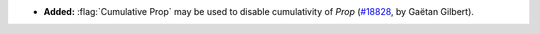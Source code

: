 - **Added:**
  :flag:`Cumulative Prop` may be used to disable cumulativity of `Prop`
  (`#18828 <https://github.com/coq/coq/pull/18828>`_,
  by Gaëtan Gilbert).
